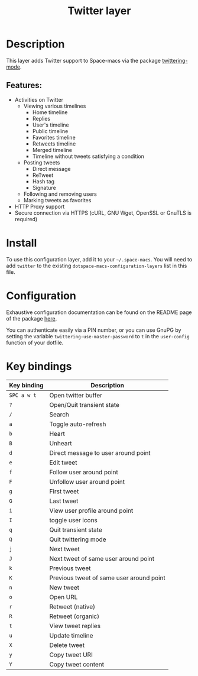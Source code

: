 #+TITLE: Twitter layer

#+TAGS: layer|web service

[[file:img/twitter.png]]

* Table of Contents                     :TOC_5_gh:noexport:
- [[#description][Description]]
  - [[#features][Features:]]
- [[#install][Install]]
- [[#configuration][Configuration]]
- [[#key-bindings][Key bindings]]

* Description
This layer adds Twitter support to Space-macs via the package [[https://github.com/hayamiz/twittering-mode][twittering-mode]].

** Features:
- Activities on Twitter
  - Viewing various timelines
    - Home timeline
    - Replies
    - User's timeline
    - Public timeline
    - Favorites timeline
    - Retweets timeline
    - Merged timeline
    - Timeline without tweets satisfying a condition
  - Posting tweets
    - Direct message
    - ReTweet
    - Hash tag
    - Signature
  - Following and removing users
  - Marking tweets as favorites
- HTTP Proxy support
- Secure connection via HTTPS (cURL, GNU Wget, OpenSSL or GnuTLS is required)

* Install
To use this configuration layer, add it to your =~/.space-macs=. You will need to
add =twitter= to the existing =dotspace-macs-configuration-layers= list in this
file.

* Configuration
Exhaustive configuration documentation can be found on the README page of the
package [[https://github.com/hayamiz/twittering-mode][here]].

You can authenticate easily via a PIN number, or you can use GnuPG by setting
the variable =twittering-use-master-password= to =t= in the =user-config=
function of your dotfile.

* Key bindings

| Key binding | Description                              |
|-------------+------------------------------------------|
| ~SPC a w t~ | Open twitter buffer                      |
| ~?~         | Open/Quit transient state                |
| ~/~         | Search                                   |
| ~a~         | Toggle auto-refresh                      |
| ~b~         | Heart                                    |
| ~B~         | Unheart                                  |
| ~d~         | Direct message to user around point      |
| ~e~         | Edit tweet                               |
| ~f~         | Follow user around point                 |
| ~F~         | Unfollow user around point               |
| ~g~         | First tweet                              |
| ~G~         | Last tweet                               |
| ~i~         | View user profile around point           |
| ~I~         | toggle user icons                        |
| ~q~         | Quit transient state                     |
| ~Q~         | Quit twittering mode                     |
| ~j~         | Next tweet                               |
| ~J~         | Next tweet of same user around point     |
| ~k~         | Previous tweet                           |
| ~K~         | Previous tweet of same user around point |
| ~n~         | New tweet                                |
| ~o~         | Open URL                                 |
| ~r~         | Retweet (native)                         |
| ~R~         | Retweet (organic)                        |
| ~t~         | View tweet replies                       |
| ~u~         | Update timeline                          |
| ~X~         | Delete tweet                             |
| ~y~         | Copy tweet URI                           |
| ~Y~         | Copy tweet content                       |


